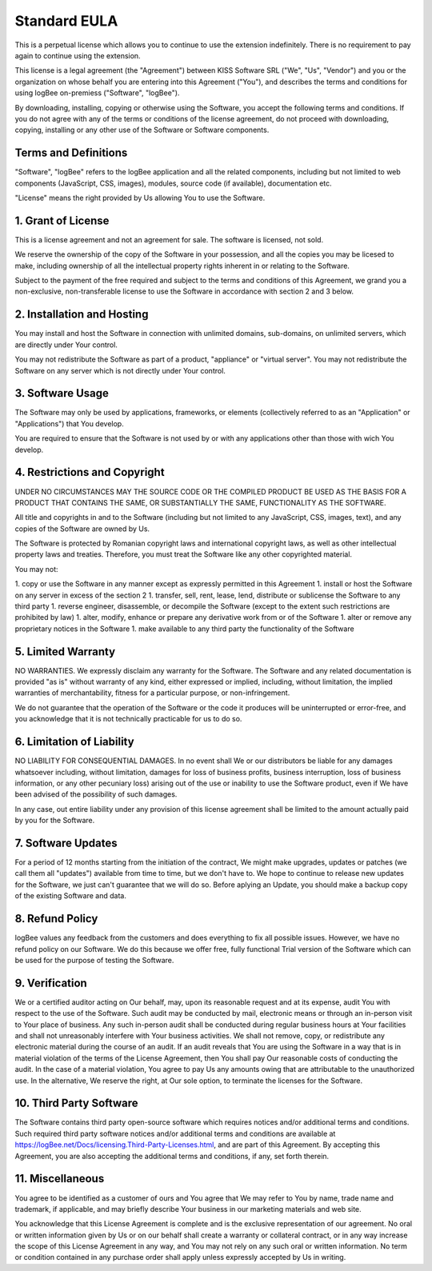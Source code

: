 Standard EULA
==========================

This is a perpetual license which allows you to continue to use the extension indefinitely. There is no requirement to pay again to continue using the extension.

This license is a legal agreement (the "Agreement") between KISS Software SRL ("We", "Us", "Vendor") and you or the organization on whose behalf you are entering into this Agreement ("You"), and describes the terms and conditions for using logBee on-premiess ("Software", "logBee").

By downloading, installing, copying or otherwise using the Software, you accept the following terms and conditions.
If you do not agree with any of the terms or conditions of the license agreement, do not proceed with downloading, copying, installing or any other use of the Software or Software components.

Terms and Definitions
----------------------------------------

"Software", "logBee" refers to the logBee application and all the related components, including but not limited to web components (JavaScript, CSS, images), modules, source code (if available), documentation etc.

"License" means the right provided by Us allowing You to use the Software.

1. Grant of License
----------------------------------------

This is a license agreement and not an agreement for sale. The software is licensed, not sold.

We reserve the ownership of the copy of the Software in your possession, and all the copies you may be licesed to make, including ownership of all the intellectual property rights inherent in or relating to the Software.

Subject to the payment of the free required and subject to the terms and conditions of this Agreement, we grand you a non-exclusive, non-transferable license to use the Software in accordance with section 2 and 3 below.

2. Installation and Hosting
----------------------------------------

You may install and host the Software in connection with unlimited domains, sub-domains, on unlimited servers, which are directly under Your control.

You may not redistribute the Software as part of a product, "appliance" or "virtual server". You may not redistribute the Software on any server which is not directly under Your control.

3. Software Usage
----------------------------------------

The Software may only be used by applications, frameworks, or elements (collectively referred to as an "Application" or "Applications") that You develop.

You are required to ensure that the Software is not used by or with any applications other than those with wich You develop.

4. Restrictions and Copyright
----------------------------------------

UNDER NO CIRCUMSTANCES MAY THE SOURCE CODE OR THE COMPILED PRODUCT BE USED AS THE BASIS FOR A PRODUCT THAT CONTAINS THE SAME, OR SUBSTANTIALLY THE SAME, FUNCTIONALITY AS THE SOFTWARE.

All title and copyrights in and to the Software (including but not limited to any JavaScript, CSS, images, text), and any copies of the Software are owned by Us.

The Software is protected by Romanian copyright laws and international copyright laws, as well as other intellectual property laws and treaties.
Therefore, you must treat the Software like any other copyrighted material.

You may not:

1. copy or use the Software in any manner except as expressly permitted in this Agreement
1. install or host the Software on any server in excess of the section 2
1. transfer, sell, rent, lease, lend, distribute or sublicense the Software to any third party
1. reverse engineer, disassemble, or decompile the Software (except to the extent such restrictions are prohibited by law)
1. alter, modify, enhance or prepare any derivative work from or of the Software
1. alter or remove any proprietary notices in the Software
1. make available to any third party the functionality of the Software

5. Limited Warranty
----------------------------------------

NO WARRANTIES. We expressly disclaim any warranty for the Software. The Software and any related documentation is provided "as is" without warranty of any kind, either expressed or implied, including, without limitation, the implied warranties of merchantability, fitness for a particular purpose, or non-infringement.

We do not guarantee that the operation of the Software or the code it produces will be uninterrupted or error-free, and you acknowledge that it is not technically practicable for us to do so.

6. Limitation of Liability
----------------------------------------

NO LIABILITY FOR CONSEQUENTIAL DAMAGES. In no event shall We or our distributors be liable for any damages whatsoever including, without limitation, damages for loss of business profits, business interruption, loss of business information, or any other pecuniary loss) arising out of the use or inability to use the Software product, even if We have been advised of the possibility of such damages.

In any case, out entire liability under any provision of this license agreement shall be limited to the amount actually paid by you for the Software.

7. Software Updates
----------------------------------------

For a period of 12 months starting from the initiation of the contract, We might make upgrades, updates or patches (we call them all "updates") available from time to time, but we don't have to. We hope to continue to release new updates for the Software, we just can't guarantee that we will do so. Before aplying an Update, you should make a backup copy of the existing Software and data.

8. Refund Policy
----------------------------------------

logBee values any feedback from the customers and does everything to fix all possible issues. However, we have no refund policy on our Software. We do this because we offer free, fully functional Trial version of the Software which can be used for the purpose of testing the Software.

9. Verification
----------------------------------------

We or a certified auditor acting on Our behalf, may, upon its reasonable request and at its expense, audit You with respect to the use of the Software. Such audit may be conducted by mail, electronic means or through an in-person visit to Your place of business. Any such in-person audit shall be conducted during regular business hours at Your facilities and shall not unreasonably interfere with Your business activities. We shall not remove, copy, or redistribute any electronic material during the course of an audit. If an audit reveals that You are using the Software in a way that is in material violation of the terms of the License Agreement, then You shall pay Our reasonable costs of conducting the audit. In the case of a material violation, You agree to pay Us any amounts owing that are attributable to the unauthorized use. In the alternative, We reserve the right, at Our sole option, to terminate the licenses for the Software.

10. Third Party Software
----------------------------------------

The Software contains third party open-source software which requires notices and/or additional terms and conditions. Such required third party software notices and/or additional terms and conditions are available at https://logBee.net/Docs/licensing.Third-Party-Licenses.html, and are part of this Agreement. By accepting this Agreement, you are also accepting the additional terms and conditions, if any, set forth therein.

11. Miscellaneous
----------------------------------------

You agree to be identified as a customer of ours and You agree that We may refer to You by name, trade name and trademark, if applicable, and may briefly describe Your business in our marketing materials and web site.

You acknowledge that this License Agreement is complete and is the exclusive representation of our agreement. No oral or written information given by Us or on our behalf shall create a warranty or collateral contract, or in any way increase the scope of this License Agreement in any way, and You may not rely on any such oral or written information. No term or condition contained in any purchase order shall apply unless expressly accepted by Us in writing.